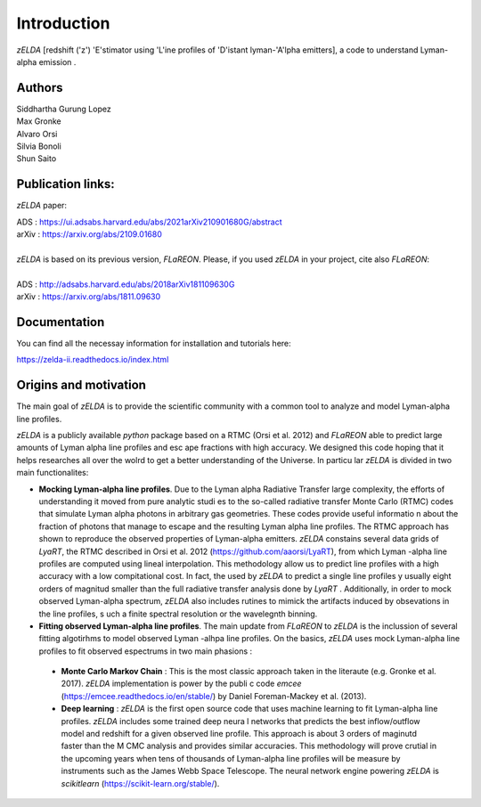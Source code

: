 Introduction
============

`zELDA` [redshift ('z') 'E'stimator using 'L'ine profiles of 'D'istant lyman-'A'lpha emitters], a code to understand Lyman-alpha emission .

Authors
*******

| Siddhartha Gurung Lopez
| Max Gronke
| Alvaro Orsi
| Silvia Bonoli
| Shun Saito

Publication links:
******************

`zELDA` paper:


| ADS   : https://ui.adsabs.harvard.edu/abs/2021arXiv210901680G/abstract
| arXiv : https://arxiv.org/abs/2109.01680
|
| `zELDA` is based on its previous version, `FLaREON`. Please, if you used `zELDA` in your project, cite also `FLaREON`:
| 
| ADS   : http://adsabs.harvard.edu/abs/2018arXiv181109630G
| arXiv : https://arxiv.org/abs/1811.09630

Documentation
*************

You can find all the necessay information for installation and tutorials here:

| https://zelda-ii.readthedocs.io/index.html

Origins and motivation
**********************

The main goal of `zELDA` is to provide the scientific community with a common tool to analyze and model Lyman-alpha line profiles.


`zELDA` is a publicly available `python` package based on a RTMC (Orsi et al. 2012) and `FLaREON` able to predict large amounts of Lyman alpha line profiles and esc    ape fractions with high accuracy. We designed this code hoping that it helps researches all over the wolrd to get a better understanding of the Universe. In particu    lar `zELDA` is divided in two main functionalites:

*  **Mocking Lyman-alpha line profiles**. Due to the Lyman alpha Radiative Transfer large complexity, the efforts of understanding it moved from pure analytic studi    es to the so-called radiative transfer Monte Carlo (RTMC) codes that simulate Lyman alpha photons in arbitrary gas geometries. These codes provide useful informatio    n about the fraction of photons that manage to escape and the resulting Lyman alpha line profiles. The RTMC approach has shown to reproduce the observed properties     of Lyman-alpha emitters. `zELDA` constains several data grids of `LyaRT`, the RTMC described in Orsi et al. 2012 (https://github.com/aaorsi/LyaRT), from which Lyman    -alpha line profiles are computed using lineal interpolation. This methodology allow us to predict line profiles with a high accuracy with a low compitational cost.     In fact, the used by `zELDA` to predict a single line profiles y usually eight orders of magnitud smaller than the full radiative transfer analysis done by `LyaRT`    . Additionally, in order to mock observed Lyman-alpha spectrum, `zELDA` also includes rutines to mimick the artifacts induced by obsevations in the line profiles, s    uch a finite spectral resolution or the wavelegnth binning.
*  **Fitting observed Lyman-alpha line profiles**. The main update from `FLaREON` to `zELDA` is the inclussion of several fitting algotirhms to model observed Lyman    -alhpa line profiles. On the basics, `zELDA` uses mock Lyman-alpha line profiles to fit observed espectrums in two main phasions :

  *  **Monte Carlo Markov Chain** : This is the most classic approach taken in the literaute (e.g. Gronke et al. 2017). `zELDA` implementation is power by the publi    c code `emcee` (https://emcee.readthedocs.io/en/stable/) by Daniel Foreman-Mackey et al. (2013).

  *  **Deep learning** : `zELDA` is the first open source code that uses machine learning to fit Lyman-alpha line profiles. `zELDA` includes some trained deep neura    l networks that predicts the best inflow/outflow model and redshift for a given observed line profile. This approach is about 3 orders of maginutd faster than the M    CMC analysis and provides similar accuracies. This methodology will prove crutial in the upcoming years when tens of thousands of Lyman-alpha line profiles will be     measure by instruments such as the James Webb Space Telescope. The neural network engine powering `zELDA` is `scikitlearn` (https://scikit-learn.org/stable/).
